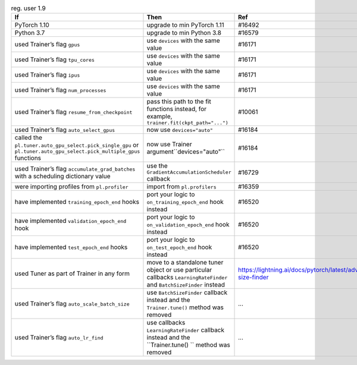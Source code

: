 .. list-table:: reg. user 1.9
   :widths: 40 40 20
   :header-rows: 1

   * - If
     - Then
     - Ref

   * - PyTorch 1.10
     - upgrade to min PyTorch 1.11
     - #16492

   * - Python 3.7
     - upgrade to min Python 3.8
     - #16579

   * - used Trainer’s flag ``gpus``
     - use ``devices`` with the same value
     - #16171

   * - used Trainer’s flag ``tpu_cores``
     - use ``devices`` with the same value
     - #16171

   * - used Trainer’s flag ``ipus``
     - use ``devices`` with the same value
     - #16171

   * - used Trainer’s flag ``num_processes``
     - use ``devices`` with the same value
     - #16171

   * - used Trainer’s flag ``resume_from_checkpoint``
     - pass this path to the fit functions instead, for example, ``trainer.fit(ckpt_path="...")``
     - #10061

   * - used Trainer’s flag ``auto_select_gpus``
     - now use ``devices="auto"``
     - #16184

   * - called the ``pl.tuner.auto_gpu_select.pick_single_gpu`` or ``pl.tuner.auto_gpu_select.pick_multiple_gpus`` functions
     - now use Trainer argument``devices="auto"``
     - #16184

   * - used Trainer’s flag  ``accumulate_grad_batches`` with a scheduling dictionary value
     - use the  ``GradientAccumulationScheduler`` callback
     - #16729

   * - were importing profiles from ``pl.profiler``
     - import from ``pl.profilers``
     - #16359

   * - have implemented ``training_epoch_end`` hooks
     - port your logic to  ``on_training_epoch_end`` hook instead
     - #16520

   * - have implemented ``validation_epoch_end`` hook
     - port your logic to  ``on_validation_epoch_end`` hook instead
     - #16520

   * - have implemented ``test_epoch_end`` hooks
     - port your logic to  ``on_test_epoch_end`` hook instead
     - #16520

   * - used Tuner as part of Trainer in any form
     - move to a standalone tuner object or use particular callbacks ``LearningRateFinder`` and ``BatchSizeFinder`` instead
     - https://lightning.ai/docs/pytorch/latest/advanced/training_tricks.html#batch-size-finder

   * - used Trainer’s flag ``auto_scale_batch_size``
     - use ``BatchSizeFinder`` callback instead and the ``Trainer.tune()`` method was removed
     - ...

   * - used Trainer’s flag ``auto_lr_find``
     - use callbacks ``LearningRateFinder`` callback instead and the ``Trainer.tune() `` method was removed
     - ...